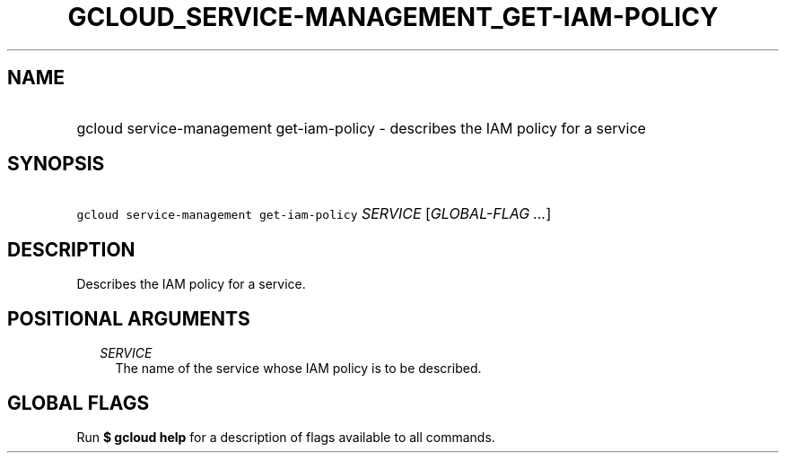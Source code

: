
.TH "GCLOUD_SERVICE\-MANAGEMENT_GET\-IAM\-POLICY" 1



.SH "NAME"
.HP
gcloud service\-management get\-iam\-policy \- describes the IAM policy for a service



.SH "SYNOPSIS"
.HP
\f5gcloud service\-management get\-iam\-policy\fR \fISERVICE\fR [\fIGLOBAL\-FLAG\ ...\fR]



.SH "DESCRIPTION"

Describes the IAM policy for a service.



.SH "POSITIONAL ARGUMENTS"

.RS 2m
.TP 2m
\fISERVICE\fR
The name of the service whose IAM policy is to be described.


.RE
.sp

.SH "GLOBAL FLAGS"

Run \fB$ gcloud help\fR for a description of flags available to all commands.
